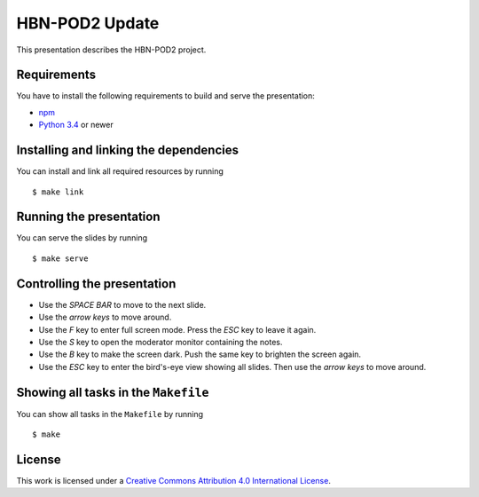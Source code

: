 ***************
HBN-POD2 Update
***************

This presentation describes the HBN-POD2 project.

Requirements
============

You have to install the following requirements to build and serve the
presentation:

- `npm <https://www.npmjs.com/>`_
- `Python 3.4 <https://www.python.org/>`_ or newer

Installing and linking the dependencies
=======================================

You can install and link all required resources by running

::

    $ make link

Running the presentation
========================

You can serve the slides by running

::

    $ make serve

Controlling the presentation
============================

- Use the *SPACE BAR* to move to the next slide.
- Use the *arrow keys* to move around.
- Use the *F* key to enter full screen mode. Press the *ESC* key to leave it again.
- Use the *S* key to open the moderator monitor containing the notes.
- Use the *B* key to make the screen dark. Push the same key to brighten the screen again.
- Use the *ESC* key to enter the bird's-eye view showing all slides. Then use the *arrow keys* to move around.

Showing all tasks in the ``Makefile``
=====================================

You can show all tasks in the ``Makefile`` by running

::

    $ make

License
=======

This work is licensed under a
`Creative Commons Attribution 4.0 International License <http://creativecommons.org/licenses/by/4.0/>`_.
